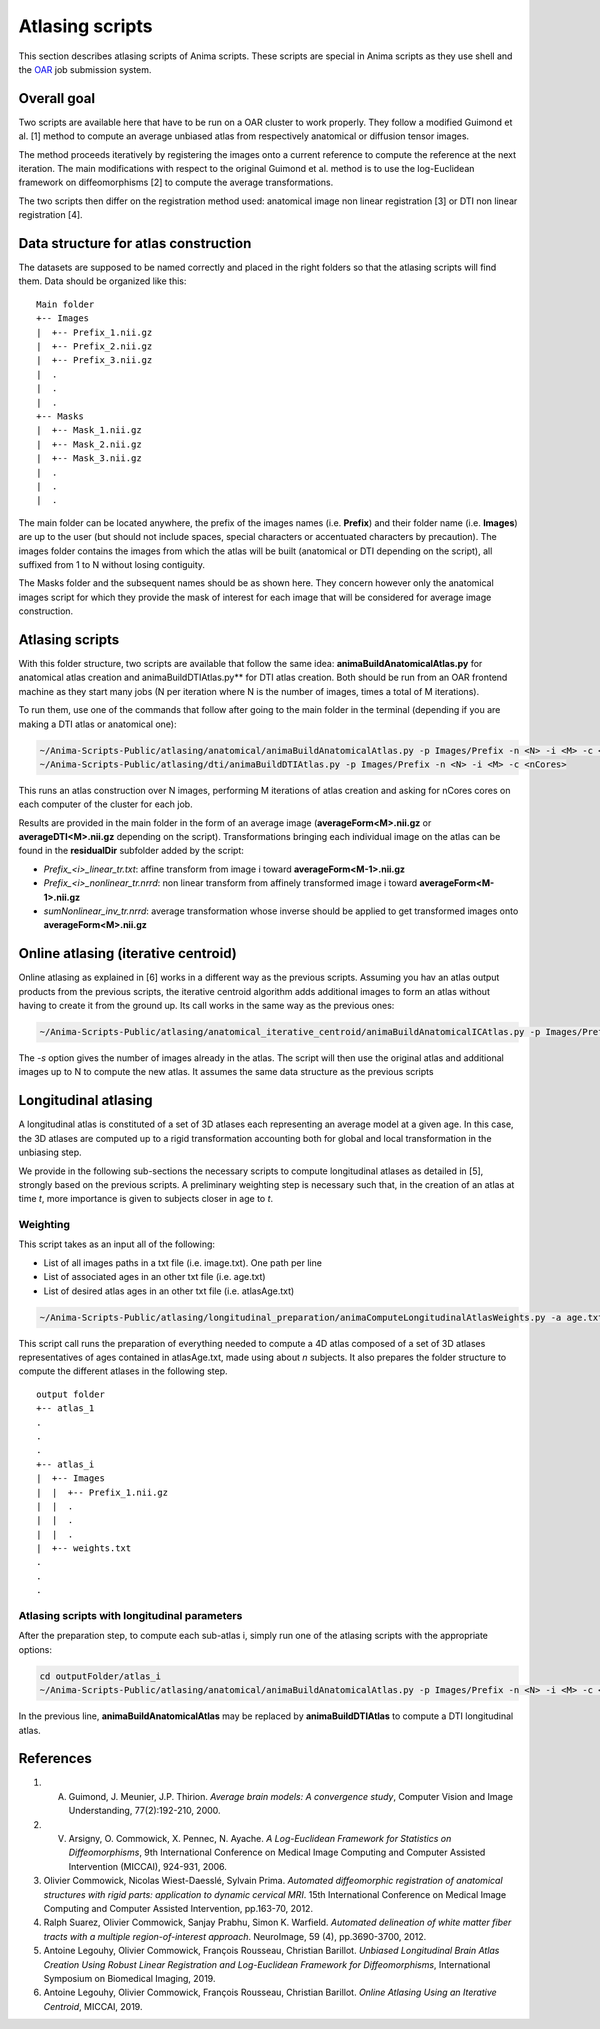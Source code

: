 Atlasing scripts
================

This section describes atlasing scripts of Anima scripts. These scripts are special in Anima scripts as they use shell and the `OAR <http://oar.imag.fr>`_ job submission system.

Overall goal
------------

Two scripts are available here that have to be run on a OAR cluster to work properly. They follow a modified Guimond et al. [1] method to compute an average unbiased atlas from respectively anatomical or diffusion tensor images.

The method proceeds iteratively by registering the images onto a current reference to compute the reference at the next iteration. The main modifications with respect to the original Guimond et al. method is to use the log-Euclidean framework on diffeomorphisms [2] to compute the average transformations. 

The two scripts then differ on the registration method used: anatomical image non linear registration [3] or DTI non linear registration [4].

Data structure for atlas construction
-------------------------------------

The datasets are supposed to be named correctly and placed in the right folders so that the atlasing scripts will find them. Data should be organized like this:

::

	Main folder
	+-- Images
	|  +-- Prefix_1.nii.gz
	|  +-- Prefix_2.nii.gz
	|  +-- Prefix_3.nii.gz
	|  .
	|  .
	|  .
	+-- Masks
	|  +-- Mask_1.nii.gz
	|  +-- Mask_2.nii.gz
	|  +-- Mask_3.nii.gz
	|  .
	|  .
	|  .

The main folder can be located anywhere, the prefix of the images names (i.e. **Prefix**) and their folder name (i.e. **Images**) are up to the user (but should not include spaces, special characters or accentuated characters by precaution). The images folder contains the images from which the atlas will be built (anatomical or DTI depending on the script), all suffixed from 1 to N without losing contiguity. 

The Masks folder and the subsequent names should be as shown here. They concern however only the anatomical images script for which they provide the mask of interest for each image that will be considered for average image construction.

Atlasing scripts
----------------

With this folder structure, two scripts are available that follow the same idea: **animaBuildAnatomicalAtlas.py** for anatomical atlas creation and animaBuildDTIAtlas.py** for DTI atlas creation. Both should be run from an OAR frontend machine as they start many jobs (N per iteration where N is the number of images, times a total of M iterations). 

To run them, use one of the commands that follow after going to the main folder in the terminal (depending if you are making a DTI atlas or anatomical one):

.. code-block:: sh

	~/Anima-Scripts-Public/atlasing/anatomical/animaBuildAnatomicalAtlas.py -p Images/Prefix -n <N> -i <M> -c <nCores>
	~/Anima-Scripts-Public/atlasing/dti/animaBuildDTIAtlas.py -p Images/Prefix -n <N> -i <M> -c <nCores>

This runs an atlas construction over N images, performing M iterations of atlas creation and asking for nCores cores on each computer of the cluster for each job. 

Results are provided in the main folder in the form of an average image (**averageForm<M>.nii.gz** or **averageDTI<M>.nii.gz** depending on the script). Transformations bringing each individual image on the atlas can be found in the **residualDir** subfolder added by the script:

* `Prefix_<i>_linear_tr.txt`: affine transform from image i toward **averageForm<M-1>.nii.gz**
* `Prefix_<i>_nonlinear_tr.nrrd`: non linear transform from affinely transformed image i toward **averageForm<M-1>.nii.gz**
* `sumNonlinear_inv_tr.nrrd`: average transformation whose inverse should be applied to get transformed images onto **averageForm<M>.nii.gz**

Online atlasing (iterative centroid)
------------------------------------

Online atlasing as explained in [6] works in a different way as the previous scripts. Assuming you hav an atlas output products from the previous scripts, the iterative centroid algorithm adds additional images to form an atlas without having to create it from the ground up. Its call works in the same way as the previous ones:

.. code-block:: sh

	~/Anima-Scripts-Public/atlasing/anatomical_iterative_centroid/animaBuildAnatomicalICAtlas.py -p Images/Prefix -s <startPoint> -n <N> -c <nCores>

The `-s` option gives the number of images already in the atlas. The script will then use the original atlas and additional images up to N to compute the new atlas. It assumes the same data structure as the previous scripts

Longitudinal atlasing
---------------------

A longitudinal atlas is constituted of a set of 3D atlases each representing an average model at a given age. In this case, the 3D atlases are computed up to a rigid transformation accounting both for global and local transformation in the unbiasing step.

We provide in the following sub-sections the necessary scripts to compute longitudinal atlases as detailed in [5], strongly based on the previous scripts. A preliminary weighting step is necessary such that, in the creation of an atlas at time *t*, more importance is given to subjects closer in age to *t*.

Weighting
^^^^^^^^^

This script takes as an input all of the following:

* List of all images paths in a txt file (i.e. image.txt). One path per line
* List of associated ages in an other txt file (i.e. age.txt)
* List of desired atlas ages in an other txt file (i.e. atlasAge.txt)

.. code-block:: sh

	~/Anima-Scripts-Public/atlasing/longitudinal_preparation/animaComputeLongitudinalAtlasWeights.py -a age.txt -i image.txt -o outputFolder -n n -A atlasAge.txt -p Images/Prefix

This script call runs the preparation of everything needed to compute a 4D atlas composed of a set of 3D atlases representatives of ages contained in atlasAge.txt, made using about *n* subjects. It also prepares the folder structure to compute the different atlases in the following step.

::

	output folder
	+-- atlas_1
	.
	.
	.
	+-- atlas_i
	|  +-- Images
	|  |  +-- Prefix_1.nii.gz
	|  |  .
	|  |  .
	|  |  .
	|  +-- weights.txt
	.
	.
	.

Atlasing scripts with longitudinal parameters
^^^^^^^^^^^^^^^^^^^^^^^^^^^^^^^^^^^^^^^^^^^^^

After the preparation step, to compute each sub-atlas i, simply run one of the atlasing scripts with the appropriate options:

.. code-block:: sh

	cd outputFolder/atlas_i
	~/Anima-Scripts-Public/atlasing/anatomical/animaBuildAnatomicalAtlas.py -p Images/Prefix -n <N> -i <M> -c <nCores> --rigid -w weights.txt -b 2

In the previous line, **animaBuildAnatomicalAtlas** may be replaced by **animaBuildDTIAtlas** to compute a DTI longitudinal atlas.

References
----------

1. A. Guimond, J. Meunier, J.P. Thirion. *Average brain models: A convergence study*, Computer Vision and Image Understanding, 77(2):192-210, 2000.
2. V. Arsigny, O. Commowick, X. Pennec, N. Ayache. *A Log-Euclidean Framework for Statistics on Diffeomorphisms*, 9th International Conference on Medical Image Computing and Computer Assisted Intervention (MICCAI), 924-931, 2006.
3. Olivier Commowick, Nicolas Wiest-Daesslé, Sylvain Prima. *Automated diffeomorphic registration of anatomical structures with rigid parts: application to dynamic cervical MRI*. 15th International Conference on Medical Image Computing and Computer Assisted Intervention, pp.163-70, 2012.
4. Ralph Suarez, Olivier Commowick, Sanjay Prabhu, Simon K. Warfield. *Automated delineation of white matter fiber tracts with a multiple region-of-interest approach*. NeuroImage, 59 (4), pp.3690-3700, 2012.
5. Antoine Legouhy, Olivier Commowick, François Rousseau, Christian Barillot. *Unbiased Longitudinal Brain Atlas Creation Using Robust Linear Registration and Log-Euclidean Framework for Diffeomorphisms*, International Symposium on Biomedical Imaging, 2019.
6. Antoine Legouhy, Olivier Commowick, François Rousseau, Christian Barillot.  *Online Atlasing Using an Iterative Centroid*, MICCAI, 2019.